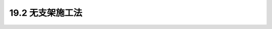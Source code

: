 19.2  无支架施工法
---------------------------------

.. raw:: html

 <h3 id="test111"> 19.2  普通螺栓连接</h3>
 